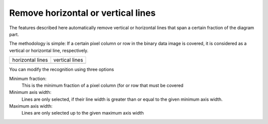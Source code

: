 .. _remove-lines:

Remove horizontal or vertical lines
===================================
The features described here automatically remove vertical
or horizontal lines that span a certain fraction of the
diagram part.

The methodology is simple: If a certain pixel column or
row in the binary data image is covered, it is considered
as a vertical or horizontal line, respectively.

+------------------+----------------+
| horizontal lines | vertical lines |
+------------------+----------------+
| |hlines|         | |vlines|       |
+------------------+----------------+

.. |hlines| image:: basic_diagram_hlines.png

.. |vlines| image:: basic_diagram_vlines.png

You can modify the recognition using three options

Minimum fraction:
    This is the minimum fraction of a pixel column (for
    or row that must be covered
Minimum axis width:
    Lines are only selected, if their line width is greater than
    or equal to the given minimum axis width.
Maximum axis width:
    Lines are only selected up to the given maximum axis width

